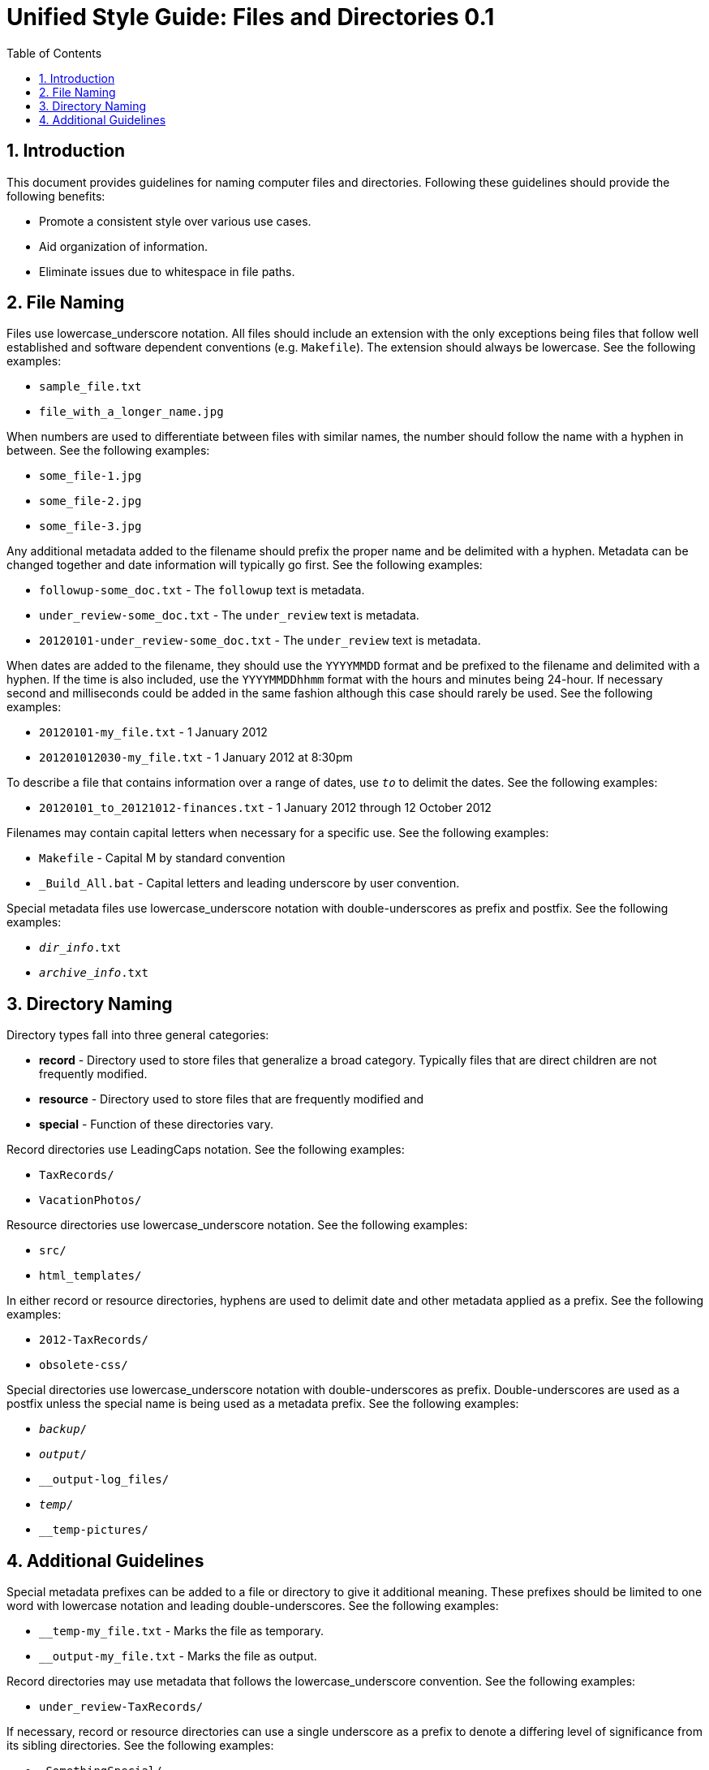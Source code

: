= Unified Style Guide: Files and Directories {revnum}
:revnum: 0.1
:numbered:
:toc2:

// Versioned using `http://www.nidcr.nih.gov/Research/ToolsforResearchers/Toolkit/VersionControlGuidelines.htm` convention.

== Introduction
This document provides guidelines for naming computer files and directories. Following these guidelines should provide the following benefits:

  - Promote a consistent style over various use cases.
  - Aid organization of information.
  - Eliminate issues due to whitespace in file paths.

== File Naming
Files use lowercase_underscore notation. All files should include an extension with the only exceptions being files that follow well established and software dependent conventions (e.g. `Makefile`). The extension should always be lowercase. See the following examples:

  - `sample_file.txt`
  - `file_with_a_longer_name.jpg`

When numbers are used to differentiate between files with similar names, the number should follow the name with a hyphen in between. See the following examples:

  - `some_file-1.jpg`
  - `some_file-2.jpg`
  - `some_file-3.jpg`

Any additional metadata added to the filename should prefix the proper name and be delimited with a hyphen. Metadata can be changed together and date information will typically go first. See the following examples:

  - `followup-some_doc.txt` - The `followup` text is metadata.
  - `under_review-some_doc.txt` - The `under_review` text is metadata.
  - `20120101-under_review-some_doc.txt` - The `under_review` text is metadata.

When dates are added to the filename, they should use the `YYYYMMDD` format and be prefixed to the filename and delimited with a hyphen. If the time is also included, use the `YYYYMMDDhhmm` format with the hours and minutes being 24-hour. If necessary second and milliseconds could be added in the same fashion although this case should rarely be used. See the following examples:

  - `20120101-my_file.txt` - 1 January 2012
  - `201201012030-my_file.txt` - 1 January 2012 at 8:30pm

To describe a file that contains information over a range of dates, use `_to_` to delimit the dates. See the following examples:

  - `20120101_to_20121012-finances.txt` - 1 January 2012 through 12 October 2012

Filenames may contain capital letters when necessary for a specific use. See the following examples:

  - `Makefile` - Capital M by standard convention
  - `_Build_All.bat` - Capital letters and leading underscore by user convention.

Special metadata files use lowercase_underscore notation with double-underscores as prefix and postfix. See the following examples:

  - `__dir_info__.txt`
  - `__archive_info__.txt`

== Directory Naming
Directory types fall into three general categories:

  - *record* - Directory used to store files that generalize a broad category. Typically files that are direct children are not frequently modified.
  - *resource* - Directory used to store files that are frequently modified and
  - *special* - Function of these directories vary.

Record directories use LeadingCaps notation. See the following examples:

  - `TaxRecords/`
  - `VacationPhotos/`

Resource directories use lowercase_underscore notation. See the following examples:

  - `src/`
  - `html_templates/`

In either record or resource directories, hyphens are used to delimit date and other metadata applied as a prefix. See the following examples:

  - `2012-TaxRecords/`
  - `obsolete-css/`

Special directories use lowercase_underscore notation with double-underscores as prefix. Double-underscores are used as a postfix unless the special name is being used as a metadata prefix. See the following examples:

  - `__backup__/`
  - `__output__/`
  - `__output-log_files/`
  - `__temp__/`
  - `__temp-pictures/`

== Additional Guidelines
Special metadata prefixes can be added to a file or directory to give it additional meaning. These prefixes should be limited to one word with lowercase notation and leading double-underscores. See the following examples:

  - `__temp-my_file.txt` - Marks the file as temporary.
  - `__output-my_file.txt` - Marks the file as output.

Record directories may use metadata that follows the lowercase_underscore convention. See the following examples:

  - `under_review-TaxRecords/`

If necessary, record or resource directories can use a single underscore as a prefix to denote a differing level of significance from its sibling directories. See the following examples:

  - `_SomethingSpecial/`

If necessary, metadata can be applied as a postfix to files and directories. Typically, this is used to maintain alphabetical order of the proper name. See the following examples:

  - `TaxRecords-under_review/`

Unless necessary, avoid using additional periods in file or directory names. Periods are typically only used to separate the filename from the extension. A typical case that requires additional periods is when a version number is included in the file or directory name. See the following examples:

  - `my_file-0.1.0.txt`
  - `SomeProject-v1.2/`
